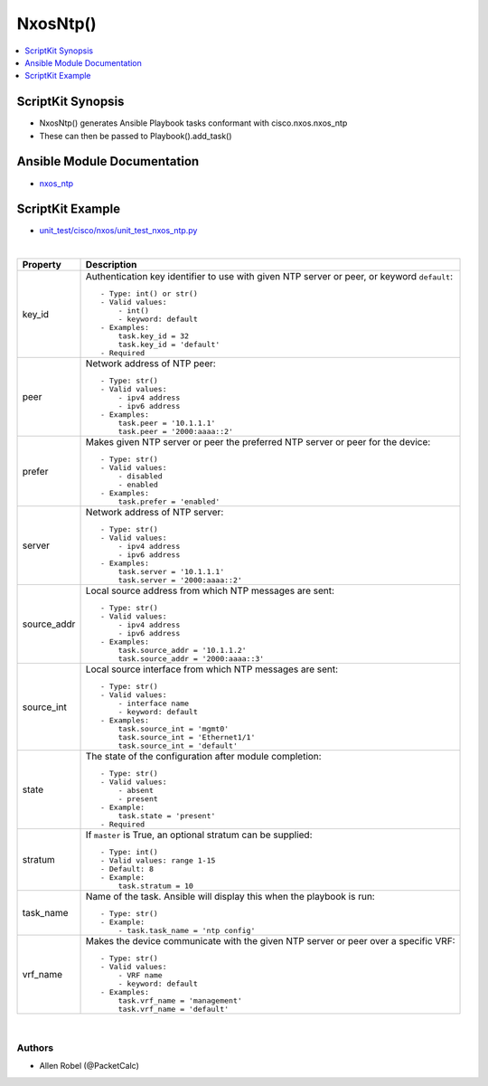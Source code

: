 **************************************
NxosNtp()
**************************************

.. contents::
   :local:
   :depth: 1

ScriptKit Synopsis
------------------
- NxosNtp() generates Ansible Playbook tasks conformant with cisco.nxos.nxos_ntp
- These can then be passed to Playbook().add_task()

Ansible Module Documentation
----------------------------
- `nxos_ntp <https://github.com/ansible-collections/cisco.nxos/blob/main/docs/cisco.nxos.nxos_ntp_module.rst>`_

ScriptKit Example
-----------------
- `unit_test/cisco/nxos/unit_test_nxos_ntp.py <https://github.com/allenrobel/ask/blob/main/unit_test/cisco/nxos/unit_test_nxos_ntp.py>`_


|

====================    ==============================================
Property                Description
====================    ==============================================
key_id                  Authentication key identifier to use with
                        given NTP server or peer, or keyword
                        ``default``::

                            - Type: int() or str()
                            - Valid values:
                                - int()
                                - keyword: default
                            - Examples:
                                task.key_id = 32
                                task.key_id = 'default'
                            - Required

peer                    Network address of NTP peer::

                            - Type: str()
                            - Valid values:
                                - ipv4 address
                                - ipv6 address
                            - Examples:
                                task.peer = '10.1.1.1'
                                task.peer = '2000:aaaa::2'

prefer                  Makes given NTP server or peer the
                        preferred NTP server or peer for the
                        device::

                            - Type: str()
                            - Valid values:
                                - disabled
                                - enabled
                            - Examples:
                                task.prefer = 'enabled'

server                  Network address of NTP server::

                            - Type: str()
                            - Valid values:
                                - ipv4 address
                                - ipv6 address
                            - Examples:
                                task.server = '10.1.1.1'
                                task.server = '2000:aaaa::2'

source_addr             Local source address from which NTP
                        messages are sent::

                            - Type: str()
                            - Valid values:
                                - ipv4 address
                                - ipv6 address
                            - Examples:
                                task.source_addr = '10.1.1.2'
                                task.source_addr = '2000:aaaa::3'

source_int              Local source interface from which NTP
                        messages are sent::

                            - Type: str()
                            - Valid values:
                                - interface name
                                - keyword: default
                            - Examples:
                                task.source_int = 'mgmt0'
                                task.source_int = 'Ethernet1/1'
                                task.source_int = 'default'

state                   The state of the configuration after
                        module completion::

                            - Type: str()
                            - Valid values:
                                - absent
                                - present
                            - Example:
                                task.state = 'present'
                            - Required

stratum                 If ``master`` is True, an optional stratum
                        can be supplied::

                            - Type: int()
                            - Valid values: range 1-15
                            - Default: 8
                            - Example:
                                task.stratum = 10

task_name               Name of the task. Ansible will display this
                        when the playbook is run::

                            - Type: str()
                            - Example:
                                - task.task_name = 'ntp config'

vrf_name                Makes the device communicate with the given
                        NTP server or peer over a specific VRF::

                            - Type: str()
                            - Valid values:
                                - VRF name
                                - keyword: default
                            - Examples:
                                task.vrf_name = 'management'
                                task.vrf_name = 'default'

====================    ==============================================

|

Authors
~~~~~~~

- Allen Robel (@PacketCalc)
